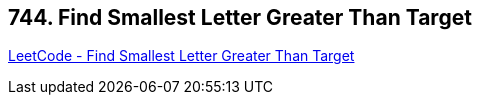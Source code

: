 == 744. Find Smallest Letter Greater Than Target

https://leetcode.com/problems/find-smallest-letter-greater-than-target/[LeetCode - Find Smallest Letter Greater Than Target]

